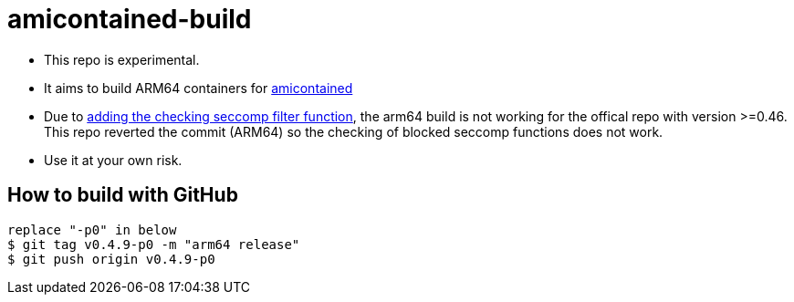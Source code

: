 # amicontained-build

- This repo is experimental.
- It aims to build ARM64 containers for https://github.com/genuinetools/amicontained/[amicontained]
- Due to https://github.com/genuinetools/amicontained/pull/15/commits[adding the checking seccomp filter function], the arm64 build is not working for the offical repo with version >=0.46.
This repo reverted the commit (ARM64) so the checking of blocked seccomp functions does not work.
- Use it at your own risk.

== How to build with GitHub
[source, bash]
----
replace "-p0" in below
$ git tag v0.4.9-p0 -m "arm64 release"
$ git push origin v0.4.9-p0
----
